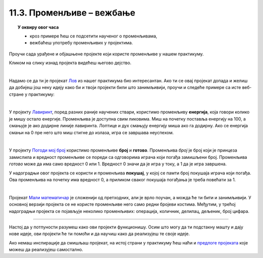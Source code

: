 
~~~~~~~~~~~~~~~~~~~~~~~~~~
11.3. Променљиве – вежбање
~~~~~~~~~~~~~~~~~~~~~~~~~~

.. topic:: У оквиру овог часа 

    - кроз примере ћеш се подсетити наученог о променљивама, 
    - вежбаћеш употребу променљивих у пројектима.
            

Проучи сада урађене и објашњене пројекте који користе променљиве у нашем практикуму.

Кликом на слику изнад пројекта видећеш његово дејство.

|

.. raw:: html

   <div style="text-align: center">
   <iframe src="https://scratch.mit.edu/projects/325465928/embed" allowtransparency="true" width="485" height="402" frameborder="0" scrolling="no"  allowfullscreen>
   </iframe>
   </div>


Надамо се да ти је пројекат 
`Лов <https://petlja.org/biblioteka/r/lekcije/scratch3-praktikum/scratch3-promenljive#id2>`_ из нашег практикума био интересантан. Ако ти се овај пројекат допада и желиш да добијеш још неку идеју како би и твоји пројекти били што занимљивији, проучи и следеће примере са исте веб-стране у практикуму:

|

.. raw:: html

   <div style="text-align: center">
   <iframe src="https://scratch.mit.edu/projects/325465908/embed" allowtransparency="true" width="485" height="402" frameborder="0" scrolling="no"  allowfullscreen>
   </iframe>
   </div>


У пројекту `Лавиринт <https://petlja.org/biblioteka/r/lekcije/scratch3-praktikum/scratch3-promenljive#id3>`_,  поред разних раније научених ствари, користимо променљиву **енергија**, која говори колико је мишу остало енергије. Променљива је доступна свим ликовима. Миш на почетку поставља енергију на 100, а смањује је ако додирне линије лавиринта. Лоптице и дух смањују енергију миша ако га додирну. Ако се енергија смањи на 0 пре него што миш стигне до излаза, игра се завршава неуспехом.

|

.. raw:: html

   <div style="text-align: center">
   <iframe src="https://scratch.mit.edu/projects/325465801/embed" allowtransparency="true" width="485" height="402" frameborder="0" scrolling="no"  allowfullscreen>
   </iframe>
   </div>


У пројекту `Погоди мој број <https://petlja.org/biblioteka/r/lekcije/scratch3-praktikum/scratch3-promenljive#id4>`_ користимо променљиве **број** и **готово**. Променљива *број* је број који је принцеза замислила и вредност променљиве се пореди са одговорима играча који погађа замишљени број. Променљива *готово* може да има само вредност 0 или 1. Вредност 0 значи да је игра у току, а 1 да је игра завршена.

У надоградњи овог пројекта се користи и променљива **покушај**, у којој се памти број покушаја играча који погађа. Ова променљива на почетку има вредност 0, а приликом сваког покушаја погађања је треба повећати за 1.

|

.. raw:: html

   <div style="text-align: center">
   <iframe src="https://scratch.mit.edu/projects/325465510/embed" allowtransparency="true" width="485" height="402" frameborder="0" scrolling="no"  allowfullscreen>
   </iframe>
   </div>


Пројекат
`Мали математичар <https://petlja.org/biblioteka/r/lekcije/scratch3-praktikum/scratch3-promenljive#id5>`_ је сложенији од претходних, али је врло поучан, а можда ће ти бити и занимљивији. У основној верзији пројекта се не користе променљиве него само редни бројеви костима. Међутим, у трећој надоградњи пројекта се појављује неколико променљивих: операција, количник, делилац, дељеник, број цифара. 

~~~~

Настој да у потпуности разумеш како ови пројекти функционишу. Осим што могу да ти подстакну машту и дају нове идеје, ови пројекти ће ти помоћи и да научиш како да реализујеш те своје идеје.


Ако немаш инспирације да смишљаш пројекат, на истој страни у практикуму ћеш наћи и 
`предлоге пројеката <https://petlja.org/biblioteka/r/lekcije/scratch3-praktikum/scratch3-promenljive#project>`_
које можеш да реализујеш самостално.